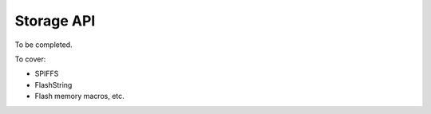 ***********
Storage API
***********

To be completed.

To cover:

* SPIFFS
* FlashString
* Flash memory macros, etc.

